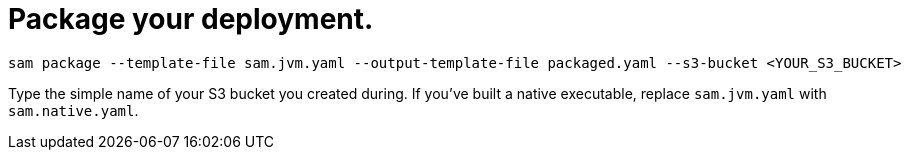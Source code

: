 [id="package-your-deployment_{context}"]
= Package your deployment.

[source,subs="attributes+"]
----
sam package --template-file sam.jvm.yaml --output-template-file packaged.yaml --s3-bucket <YOUR_S3_BUCKET>
----

Type the simple name of your S3 bucket you created during.  If you've built a native executable, replace
`sam.jvm.yaml` with `sam.native.yaml`.